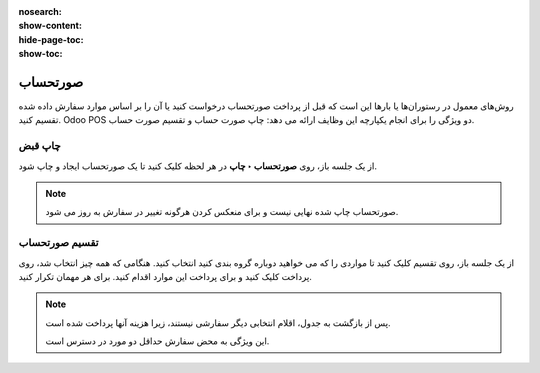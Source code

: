:nosearch:
:show-content:
:hide-page-toc:
:show-toc:

=============================
صورتحساب
=============================

روش‌های معمول در رستوران‌ها یا بارها این است که قبل از پرداخت صورتحساب درخواست کنید یا آن را بر اساس موارد سفارش داده شده تقسیم کنید. Odoo POS دو ویژگی را برای انجام یکپارچه این وظایف ارائه می دهد: چاپ صورت حساب و تقسیم صورت حساب.


.. image:: ./img/pointofsale/r1.jpg
    :align: center
    :alt: پایانه فروش 

چاپ قبض
---------------------------------------------
از یک جلسه باز، روی **صورتحساب ‣ چاپ** در هر لحظه کلیک کنید تا یک صورتحساب ایجاد و چاپ شود. 


.. note::
    صورتحساب چاپ شده نهایی نیست و برای منعکس کردن هرگونه تغییر در سفارش به روز می شود.


تقسیم صورتحساب
--------------------------------
از یک جلسه باز، روی تقسیم کلیک کنید تا مواردی را که می خواهید دوباره گروه بندی کنید انتخاب کنید. هنگامی که همه چیز انتخاب شد، روی پرداخت کلیک کنید و برای پرداخت این موارد اقدام کنید. برای هر مهمان تکرار کنید. 


.. note::
    پس از بازگشت به جدول، اقلام انتخابی دیگر سفارشی نیستند، زیرا هزینه آنها پرداخت شده است.

    این ویژگی به محض سفارش حداقل دو مورد در دسترس است.


.. seealso::
   - :doc:`floors and tables`